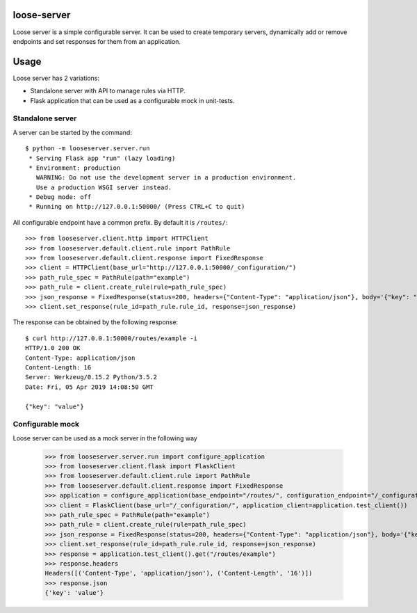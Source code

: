 loose-server
============
.. image:: https://travis-ci.com/KillAChicken/loose-server.svg?branch=master
    :target: https://travis-ci.com/KillAChicken/loose-server

Loose server is a simple configurable server. It can be used to create temporary servers, dynamically add or remove endpoints and set responses for them from an application.

Usage
=====
Loose server has 2 variations:

- Standalone server with API to manage rules via HTTP.
- Flask application that can be used as a configurable mock in unit-tests.

Standalone server
-----------------
A server can be started by the command::

  $ python -m looseserver.server.run
   * Serving Flask app "run" (lazy loading)
   * Environment: production
     WARNING: Do not use the development server in a production environment.
     Use a production WSGI server instead.
   * Debug mode: off
   * Running on http://127.0.0.1:50000/ (Press CTRL+C to quit)

All configurable endpoint have a common prefix. By default it is ``/routes/``::

  >>> from looseserver.client.http import HTTPClient
  >>> from looseserver.default.client.rule import PathRule
  >>> from looseserver.default.client.response import FixedResponse
  >>> client = HTTPClient(base_url="http://127.0.0.1:50000/_configuration/")
  >>> path_rule_spec = PathRule(path="example")
  >>> path_rule = client.create_rule(rule=path_rule_spec)
  >>> json_response = FixedResponse(status=200, headers={"Content-Type": "application/json"}, body='{"key": "value"}')
  >>> client.set_response(rule_id=path_rule.rule_id, response=json_response)

The response can be obtained by the following response::

  $ curl http://127.0.0.1:50000/routes/example -i
  HTTP/1.0 200 OK
  Content-Type: application/json
  Content-Length: 16
  Server: Werkzeug/0.15.2 Python/3.5.2
  Date: Fri, 05 Apr 2019 14:08:50 GMT

  {"key": "value"}

Configurable mock
-----------------
Loose server can be used as a mock server in the following way

  >>> from looseserver.server.run import configure_application
  >>> from looseserver.client.flask import FlaskClient
  >>> from looseserver.default.client.rule import PathRule
  >>> from looseserver.default.client.response import FixedResponse
  >>> application = configure_application(base_endpoint="/routes/", configuration_endpoint="/_configuration/")
  >>> client = FlaskClient(base_url="/_configuration/", application_client=application.test_client())
  >>> path_rule_spec = PathRule(path="example")
  >>> path_rule = client.create_rule(rule=path_rule_spec)
  >>> json_response = FixedResponse(status=200, headers={"Content-Type": "application/json"}, body='{"key": "value"}')
  >>> client.set_response(rule_id=path_rule.rule_id, response=json_response)
  >>> response = application.test_client().get("/routes/example")
  >>> response.headers
  Headers([('Content-Type', 'application/json'), ('Content-Length', '16')])
  >>> response.json
  {'key': 'value'}
